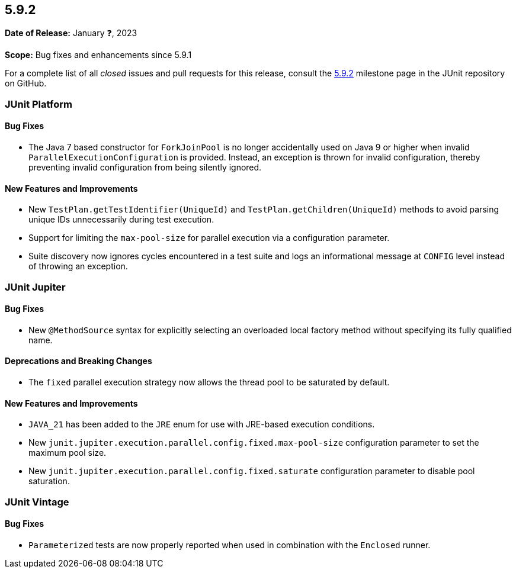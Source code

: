 [[release-notes-5.9.2]]
== 5.9.2

*Date of Release:* January ❓, 2023

*Scope:* Bug fixes and enhancements since 5.9.1

For a complete list of all _closed_ issues and pull requests for this release, consult the
link:{junit5-repo}+/milestones/5.9.2+[5.9.2] milestone page in the JUnit repository on
GitHub.


[[release-notes-5.9.2-junit-platform]]
=== JUnit Platform

==== Bug Fixes

* The Java 7 based constructor for `ForkJoinPool` is no longer accidentally used on Java 9
  or higher when invalid `ParallelExecutionConfiguration` is provided. Instead, an
  exception is thrown for invalid configuration, thereby preventing invalid configuration
  from being silently ignored.

==== New Features and Improvements

* New `TestPlan.getTestIdentifier(UniqueId)` and `TestPlan.getChildren(UniqueId)` methods
  to avoid parsing unique IDs unnecessarily during test execution.
* Support for limiting the `max-pool-size` for parallel execution via a configuration
  parameter.
* Suite discovery now ignores cycles encountered in a test suite and logs an informational
  message at `CONFIG` level instead of throwing an exception.


[[release-notes-5.9.2-junit-jupiter]]
=== JUnit Jupiter

==== Bug Fixes

* New `@MethodSource` syntax for explicitly selecting an overloaded local factory method
  without specifying its fully qualified name.

==== Deprecations and Breaking Changes

* The `fixed` parallel execution strategy now allows the thread pool to be saturated by
  default.

==== New Features and Improvements

* `JAVA_21` has been added to the `JRE` enum for use with JRE-based execution conditions.
* New `junit.jupiter.execution.parallel.config.fixed.max-pool-size` configuration
  parameter to set the maximum pool size.
* New `junit.jupiter.execution.parallel.config.fixed.saturate` configuration parameter to
  disable pool saturation.


[[release-notes-5.9.2-junit-vintage]]
=== JUnit Vintage

==== Bug Fixes

* `Parameterized` tests are now properly reported when used in combination with the
  `Enclosed` runner.
